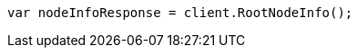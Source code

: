 ////
IMPORTANT NOTE
==============
This file is generated from method Line7 in https://github.com/elastic/elasticsearch-net/tree/master/src/Examples/Examples/Setup/Install/CheckRunningPage.cs#L8-L16.
If you wish to submit a PR to change this example, please change the source method above
and run dotnet run -- asciidoc in the ExamplesGenerator project directory.
////
[source, csharp]
----
var nodeInfoResponse = client.RootNodeInfo();
----
